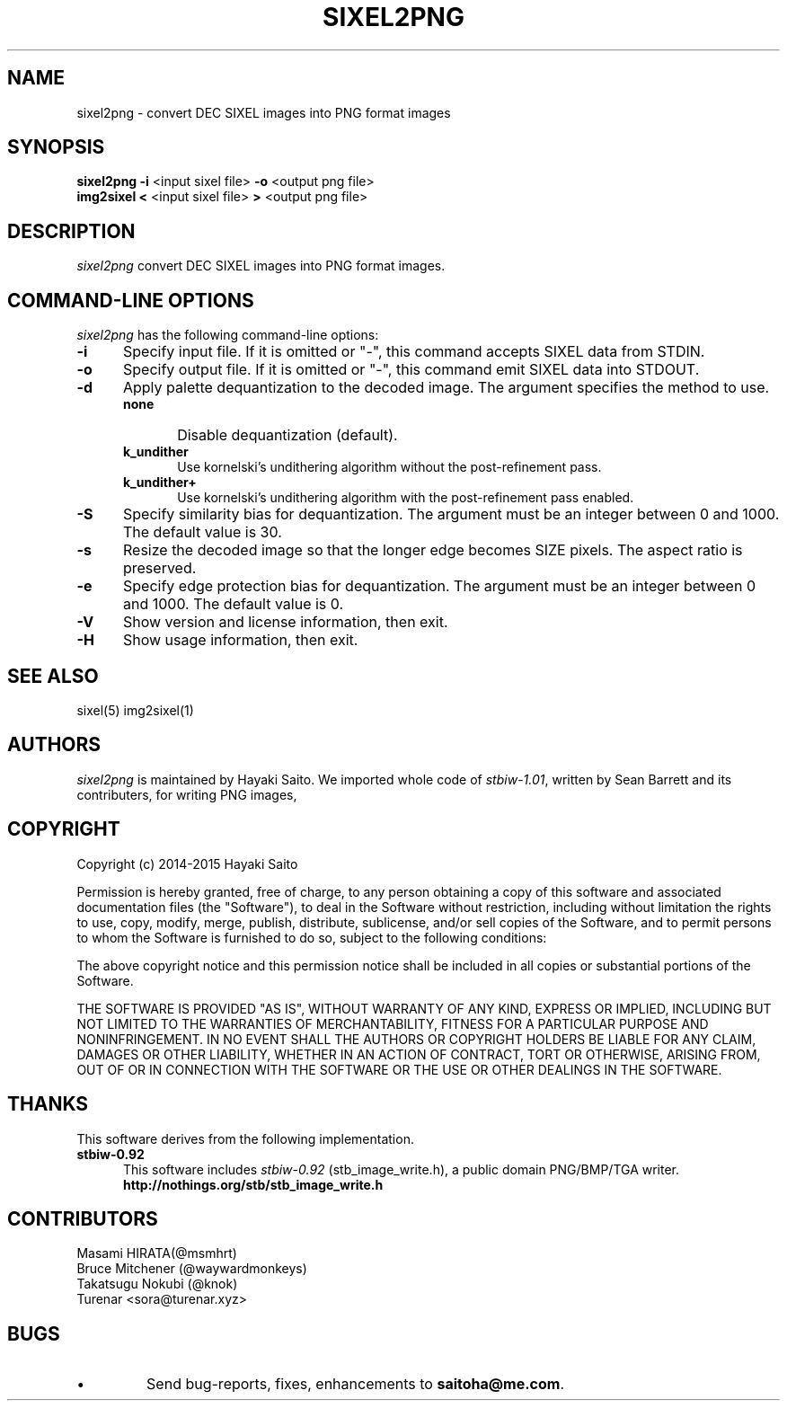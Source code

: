 .\" vi:set wm=5
.TH SIXEL2PNG 1 "May 2015"
.if n .ds Q \&"
.if n .ds U \&"
.if t .ds Q ``
.if t .ds U ''
.UC 4
.SH NAME
sixel2png \- convert DEC SIXEL images into PNG format images


.SH SYNOPSIS
.B sixel2png
\fB-i\fP <input sixel file>
\fB-o\fP <output png file>
.br
.B img2sixel
\fB<\fP <input sixel file>
\fB>\fP <output png file>
.ta .5i 1.8i


.SH DESCRIPTION
.I sixel2png
convert DEC SIXEL images into PNG format images.


.SH "COMMAND-LINE OPTIONS"
\fIsixel2png\fP has the following command-line options:
.TP 5
.B \-i
Specify input file. If it is omitted or "-",
this command accepts SIXEL data from STDIN.
.TP 5
.B \-o
Specify output file. If it is omitted or "-",
this command emit SIXEL data into STDOUT.
.TP 5
.B \-d
Apply palette dequantization to the decoded image.
The argument specifies the method to use.
.RS
.TP 5
.B none
Disable dequantization (default).
.TP 5
.B k_undither
Use kornelski's undithering algorithm without the post-refinement pass.
.TP 5
.B k_undither+
Use kornelski's undithering algorithm with the post-refinement pass enabled.
.RE
.TP 5
.B \-S
Specify similarity bias for dequantization.
The argument must be an integer between 0 and 1000.
The default value is 30.
.TP 5
.B \-s
Resize the decoded image so that the longer edge becomes SIZE pixels.
The aspect ratio is preserved.
.TP 5
.B \-e
Specify edge protection bias for dequantization.
The argument must be an integer between 0 and 1000.
The default value is 0.
.TP 5
.B \-V
Show version and license information, then exit.
.TP 5
.B \-H
Show usage information, then exit.


.SH "SEE ALSO"
sixel(5) img2sixel(1)


.SH AUTHORS
\fIsixel2png\fP is maintained by Hayaki Saito.
We imported whole code of \fIstbiw-1.01\fP, written by Sean Barrett and its contributers, for writing PNG images,


.SH COPYRIGHT
Copyright (c) 2014-2015 Hayaki Saito
.PP
Permission is hereby granted, free of charge, to any person obtaining a copy of
this software and associated documentation files (the "Software"), to deal in
the Software without restriction, including without limitation the rights to
use, copy, modify, merge, publish, distribute, sublicense, and/or sell copies of
the Software, and to permit persons to whom the Software is furnished to do so,
subject to the following conditions:
.PP
The above copyright notice and this permission notice shall be included in all
copies or substantial portions of the Software.
.PP
THE SOFTWARE IS PROVIDED "AS IS", WITHOUT WARRANTY OF ANY KIND, EXPRESS OR
IMPLIED, INCLUDING BUT NOT LIMITED TO THE WARRANTIES OF MERCHANTABILITY, FITNESS
FOR A PARTICULAR PURPOSE AND NONINFRINGEMENT. IN NO EVENT SHALL THE AUTHORS OR
COPYRIGHT HOLDERS BE LIABLE FOR ANY CLAIM, DAMAGES OR OTHER LIABILITY, WHETHER
IN AN ACTION OF CONTRACT, TORT OR OTHERWISE, ARISING FROM, OUT OF OR IN
CONNECTION WITH THE SOFTWARE OR THE USE OR OTHER DEALINGS IN THE SOFTWARE.

.SH THANKS
This software derives from the following implementation.
.br
.TP 5
.B stbiw-0.92
This software includes \fIstbiw-0.92\fP (stb_image_write.h),
a public domain PNG/BMP/TGA writer.
.br
.B http://nothings.org/stb/stb_image_write.h


.SH CONTRIBUTORS
.nf
Masami HIRATA(@msmhrt)
Bruce Mitchener (@waywardmonkeys)
Takatsugu Nokubi (@knok)
Turenar <sora@turenar.xyz>
.fi


.SH BUGS
.PD
.IP \(bu
Send bug-reports, fixes, enhancements to
.BR saitoha@me.com .

